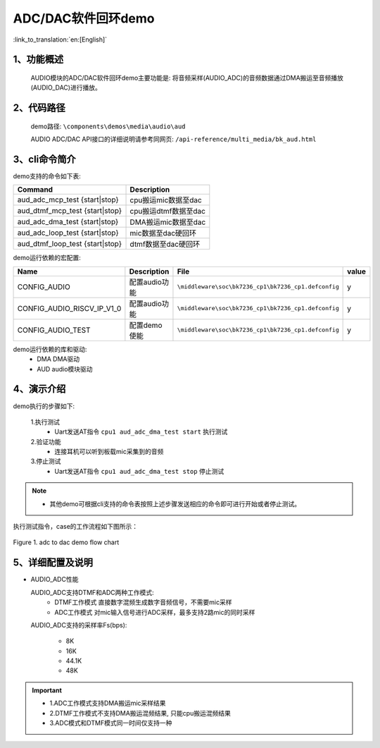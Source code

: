 ADC/DAC软件回环demo
========================

:link_to_translation:`en:[English]`

1、功能概述
--------------------
	AUDIO模块的ADC/DAC软件回环demo主要功能是: 将音频采样(AUDIO_ADC)的音频数据通过DMA搬运至音频播放(AUDIO_DAC)进行播放。

2、代码路径
--------------------
	demo路径: ``\components\demos\media\audio\aud``

	AUDIO ADC/DAC API接口的详细说明请参考同网页: ``/api-reference/multi_media/bk_aud.html``

3、cli命令简介
--------------------
demo支持的命令如下表:

+---------------------------------+----------------------+
|Command                          |Description           |
+=================================+======================+
|aud_adc_mcp_test {start|stop}    |cpu搬运mic数据至dac   |
+---------------------------------+----------------------+
|aud_dtmf_mcp_test {start|stop}   |cpu搬运dtmf数据至dac  |
+---------------------------------+----------------------+
|aud_adc_dma_test {start|stop}    |DMA搬运mic数据至dac   |
+---------------------------------+----------------------+
|aud_adc_loop_test {start|stop}   |mic数据至dac硬回环    |
+---------------------------------+----------------------+
|aud_dtmf_loop_test {start|stop}  |dtmf数据至dac硬回环   |
+---------------------------------+----------------------+

demo运行依赖的宏配置:

+---------------------------+------------------------+----------------------------------------------------+-----+
|Name                       |Description             |   File                                             |value|
+===========================+========================+====================================================+=====+
|CONFIG_AUDIO               |配置audio功能           |``\middleware\soc\bk7236_cp1\bk7236_cp1.defconfig`` |  y  |
+---------------------------+------------------------+----------------------------------------------------+-----+
|CONFIG_AUDIO_RISCV_IP_V1_0 |配置audio功能           |``\middleware\soc\bk7236_cp1\bk7236_cp1.defconfig`` |  y  |
+---------------------------+------------------------+----------------------------------------------------+-----+
|CONFIG_AUDIO_TEST          |配置demo使能            |``\middleware\soc\bk7236_cp1\bk7236_cp1.defconfig`` |  y  |
+---------------------------+------------------------+----------------------------------------------------+-----+

demo运行依赖的库和驱动:
 - DMA DMA驱动
 - AUD audio模块驱动

4、演示介绍
--------------------

demo执行的步骤如下:

	1.执行测试
	 - Uart发送AT指令 ``cpu1 aud_adc_dma_test start`` 执行测试

	2.验证功能
	 - 连接耳机可以听到板载mic采集到的音频

	3.停止测试
	 - Uart发送AT指令 ``cpu1 aud_adc_dma_test stop`` 停止测试

.. note::
 - 其他demo可根据cli支持的命令表按照上述步骤发送相应的命令即可进行开始或者停止测试。

执行测试指令，case的工作流程如下图所示：

.. figure:: ../../../_static/aud_adc_to_dac_flow.png
    :align: center
    :alt: adc_to_dac_demo软件流程
    :figclass: align-center

    Figure 1. adc to dac demo flow chart

5、详细配置及说明
--------------------------

- AUDIO_ADC性能

  AUDIO_ADC支持DTMF和ADC两种工作模式:
   - DTMF工作模式 直接数字混频生成数字音频信号，不需要mic采样
   - ADC工作模式 对mic输入信号进行ADC采样，最多支持2路mic的同时采样

  AUDIO_ADC支持的采样率Fs(bps):

   - 8K
   - 16K
   - 44.1K
   - 48K

.. important::

  - 1.ADC工作模式支持DMA搬运mic采样结果
  - 2.DTMF工作模式不支持DMA搬运混频结果, 只能cpu搬运混频结果
  - 3.ADC模式和DTMF模式同一时间仅支持一种
